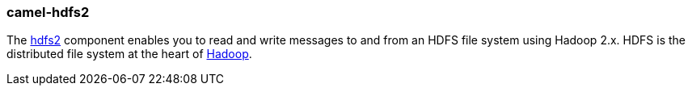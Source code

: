 ### camel-hdfs2

The https://github.com/apache/camel/blob/camel-{camel-version}/components/camel-hdfs2/src/main/docs/hdfs2-component.adoc[hdfs2,window=_blank]
component enables you to read and write messages to and from an HDFS file system using Hadoop 2.x.
HDFS is the distributed file system at the heart of http://hadoop.apache.org/[Hadoop,window=_blank].

